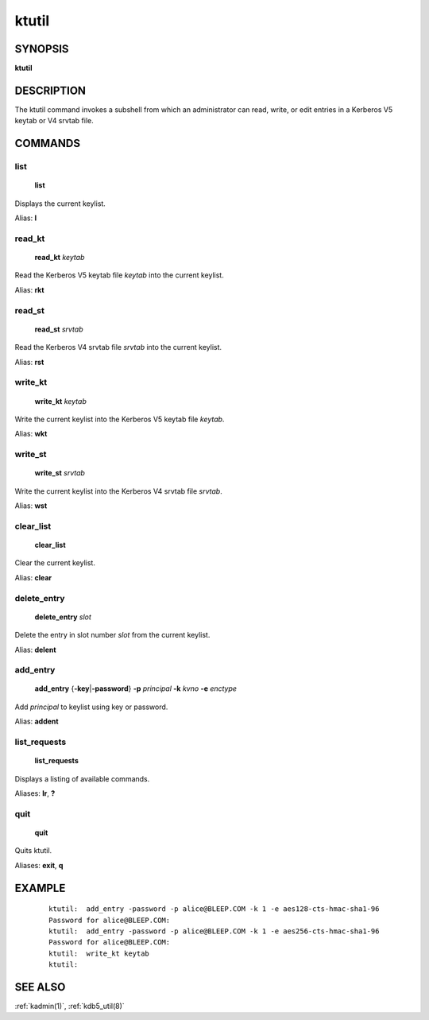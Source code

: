 .. _ktutil(1):

ktutil
======

SYNOPSIS
--------

**ktutil**


DESCRIPTION
-----------

The ktutil command invokes a subshell from which an administrator can
read, write, or edit entries in a Kerberos V5 keytab or V4 srvtab
file.


COMMANDS
--------

list
~~~~

    **list**

Displays the current keylist.

Alias: **l**

read_kt
~~~~~~~

    **read_kt** *keytab*

Read the Kerberos V5 keytab file *keytab* into the current keylist.

Alias: **rkt**

read_st
~~~~~~~

    **read_st** *srvtab*

Read the Kerberos V4 srvtab file *srvtab* into the current keylist.

Alias: **rst**

write_kt
~~~~~~~~

    **write_kt** *keytab*

Write the current keylist into the Kerberos V5 keytab file *keytab*.

Alias: **wkt**

write_st
~~~~~~~~

    **write_st** *srvtab*

Write the current keylist into the Kerberos V4 srvtab file *srvtab*.

Alias: **wst**

clear_list
~~~~~~~~~~

       **clear_list**

Clear the current keylist.

Alias: **clear**

delete_entry
~~~~~~~~~~~~

    **delete_entry** *slot*

Delete the entry in slot number *slot* from the current keylist.

Alias: **delent**

add_entry
~~~~~~~~~

    **add_entry** {**-key**\|\ **-password**} **-p** *principal*
    **-k** *kvno* **-e** *enctype*

Add *principal* to keylist using key or password.

Alias: **addent**

list_requests
~~~~~~~~~~~~~

    **list_requests**

Displays a listing of available commands.

Aliases: **lr**, **?**

quit
~~~~

    **quit**

Quits ktutil.

Aliases: **exit**, **q**


EXAMPLE
-------

 ::

    ktutil:  add_entry -password -p alice@BLEEP.COM -k 1 -e aes128-cts-hmac-sha1-96
    Password for alice@BLEEP.COM:
    ktutil:  add_entry -password -p alice@BLEEP.COM -k 1 -e aes256-cts-hmac-sha1-96
    Password for alice@BLEEP.COM:
    ktutil:  write_kt keytab
    ktutil:

SEE ALSO
--------

:ref:`kadmin(1)`, :ref:`kdb5_util(8)`
